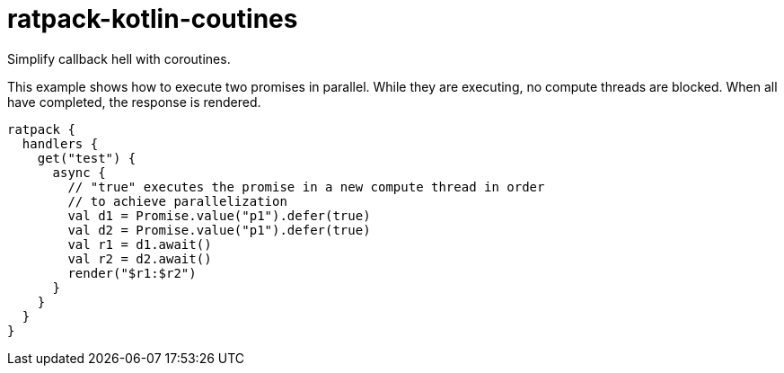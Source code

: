 = ratpack-kotlin-coutines

Simplify callback hell with coroutines.

This example shows how to execute two promises in parallel.
While they are executing, no compute threads are blocked.
When all have completed, the response is rendered.
```
ratpack {
  handlers {
    get("test") {
      async {
        // "true" executes the promise in a new compute thread in order
        // to achieve parallelization
        val d1 = Promise.value("p1").defer(true)
        val d2 = Promise.value("p1").defer(true)
        val r1 = d1.await()
        val r2 = d2.await()
        render("$r1:$r2")
      }
    }
  }
}
```
